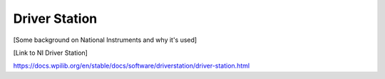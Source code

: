 Driver Station
=======================================

[Some background on National Instruments and why it's used]

[Link to NI Driver Station]

https://docs.wpilib.org/en/stable/docs/software/driverstation/driver-station.html